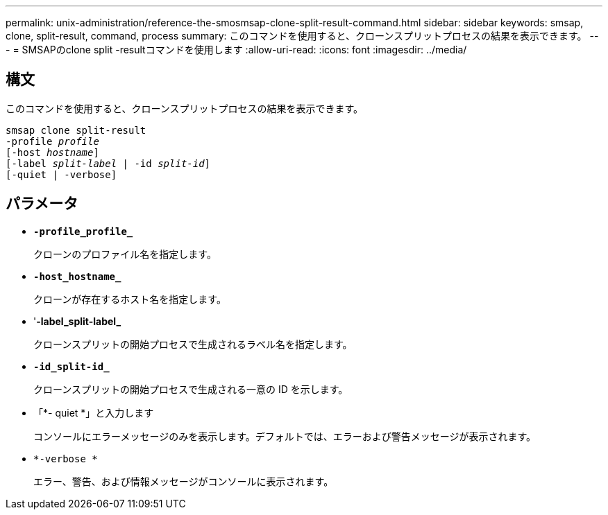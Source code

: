 ---
permalink: unix-administration/reference-the-smosmsap-clone-split-result-command.html 
sidebar: sidebar 
keywords: smsap, clone, split-result, command, process 
summary: このコマンドを使用すると、クローンスプリットプロセスの結果を表示できます。 
---
= SMSAPのclone split -resultコマンドを使用します
:allow-uri-read: 
:icons: font
:imagesdir: ../media/




== 構文

このコマンドを使用すると、クローンスプリットプロセスの結果を表示できます。

[listing, subs="+macros"]
----
pass:quotes[smsap clone split-result
-profile _profile_
[-host _hostname_\]
[-label _split-label_ | -id _split-id_\]
[-quiet | -verbose\]]
----


== パラメータ

* `*-profile_profile_*`
+
クローンのプロファイル名を指定します。

* `*-host_hostname_*`
+
クローンが存在するホスト名を指定します。

* '*-label_split-label_*
+
クローンスプリットの開始プロセスで生成されるラベル名を指定します。

* `*-id_split-id_*`
+
クローンスプリットの開始プロセスで生成される一意の ID を示します。

* 「*- quiet *」と入力します
+
コンソールにエラーメッセージのみを表示します。デフォルトでは、エラーおよび警告メッセージが表示されます。

* `*-verbose *`
+
エラー、警告、および情報メッセージがコンソールに表示されます。


